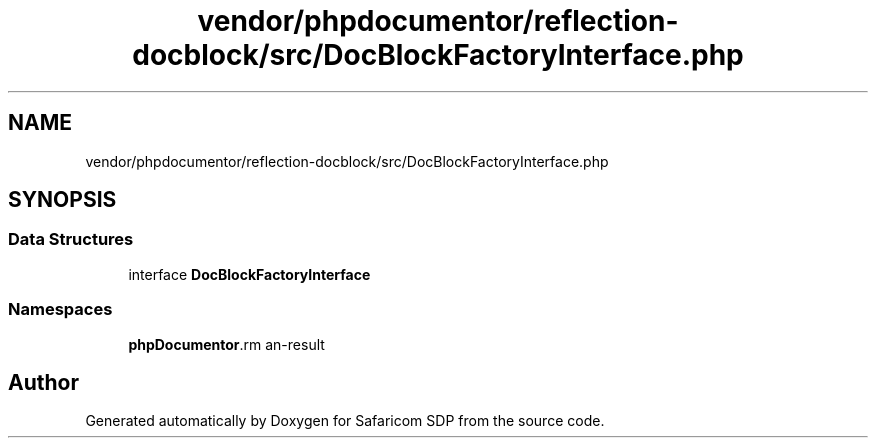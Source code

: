 .TH "vendor/phpdocumentor/reflection-docblock/src/DocBlockFactoryInterface.php" 3 "Sat Sep 26 2020" "Safaricom SDP" \" -*- nroff -*-
.ad l
.nh
.SH NAME
vendor/phpdocumentor/reflection-docblock/src/DocBlockFactoryInterface.php
.SH SYNOPSIS
.br
.PP
.SS "Data Structures"

.in +1c
.ti -1c
.RI "interface \fBDocBlockFactoryInterface\fP"
.br
.in -1c
.SS "Namespaces"

.in +1c
.ti -1c
.RI " \fBphpDocumentor\\Reflection\fP"
.br
.in -1c
.SH "Author"
.PP 
Generated automatically by Doxygen for Safaricom SDP from the source code\&.

